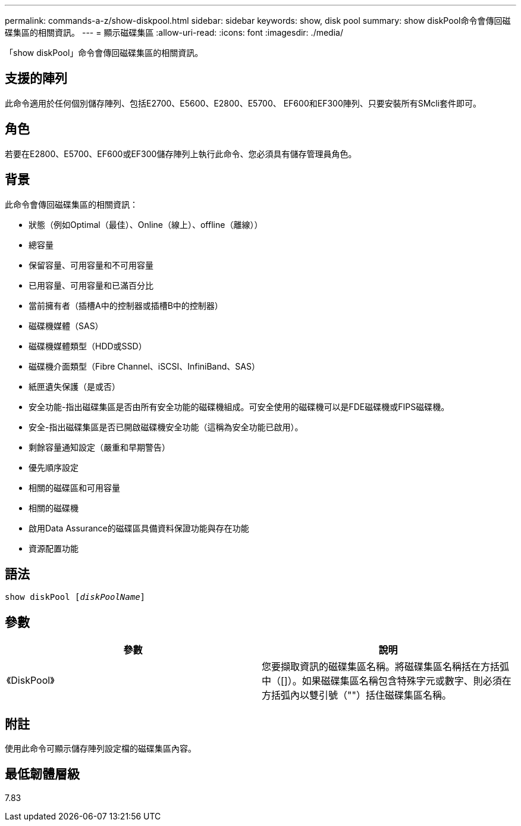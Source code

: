 ---
permalink: commands-a-z/show-diskpool.html 
sidebar: sidebar 
keywords: show, disk pool 
summary: show diskPool命令會傳回磁碟集區的相關資訊。 
---
= 顯示磁碟集區
:allow-uri-read: 
:icons: font
:imagesdir: ./media/


[role="lead"]
「show diskPool」命令會傳回磁碟集區的相關資訊。



== 支援的陣列

此命令適用於任何個別儲存陣列、包括E2700、E5600、E2800、E5700、 EF600和EF300陣列、只要安裝所有SMcli套件即可。



== 角色

若要在E2800、E5700、EF600或EF300儲存陣列上執行此命令、您必須具有儲存管理員角色。



== 背景

此命令會傳回磁碟集區的相關資訊：

* 狀態（例如Optimal（最佳）、Online（線上）、offline（離線））
* 總容量
* 保留容量、可用容量和不可用容量
* 已用容量、可用容量和已滿百分比
* 當前擁有者（插槽A中的控制器或插槽B中的控制器）
* 磁碟機媒體（SAS）
* 磁碟機媒體類型（HDD或SSD）
* 磁碟機介面類型（Fibre Channel、iSCSI、InfiniBand、SAS）
* 紙匣遺失保護（是或否）
* 安全功能-指出磁碟集區是否由所有安全功能的磁碟機組成。可安全使用的磁碟機可以是FDE磁碟機或FIPS磁碟機。
* 安全-指出磁碟集區是否已開啟磁碟機安全功能（這稱為安全功能已啟用）。
* 剩餘容量通知設定（嚴重和早期警告）
* 優先順序設定
* 相關的磁碟區和可用容量
* 相關的磁碟機
* 啟用Data Assurance的磁碟區具備資料保證功能與存在功能
* 資源配置功能




== 語法

[listing, subs="+macros"]
----
pass:quotes[show diskPool [_diskPoolName_]]
----


== 參數

[cols="2*"]
|===
| 參數 | 說明 


 a| 
《DiskPool》
 a| 
您要擷取資訊的磁碟集區名稱。將磁碟集區名稱括在方括弧中（[]）。如果磁碟集區名稱包含特殊字元或數字、則必須在方括弧內以雙引號（""）括住磁碟集區名稱。

|===


== 附註

使用此命令可顯示儲存陣列設定檔的磁碟集區內容。



== 最低韌體層級

7.83
